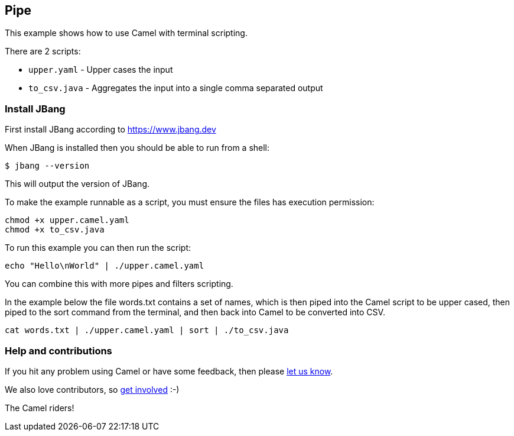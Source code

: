 == Pipe

This example shows how to use Camel with terminal scripting.

There are 2 scripts:

- `upper.yaml` - Upper cases the input
- `to_csv.java` - Aggregates the input into a single comma separated output

=== Install JBang

First install JBang according to https://www.jbang.dev

When JBang is installed then you should be able to run from a shell:

[source,sh]
----
$ jbang --version
----

This will output the version of JBang.

To make the example runnable as a script, you must ensure the files
has execution permission:

[source,sh]
----
chmod +x upper.camel.yaml
chmod +x to_csv.java
----

To run this example you can then run the script:

[source,sh]
----
echo "Hello\nWorld" | ./upper.camel.yaml
----

You can combine this with more pipes and filters scripting.

In the example below the file words.txt contains a set of names, which is then piped
into the Camel script to be upper cased, then piped to the sort command from the terminal,
and then back into Camel to be converted into CSV.

[source,sh]
----
cat words.txt | ./upper.camel.yaml | sort | ./to_csv.java
----

=== Help and contributions

If you hit any problem using Camel or have some feedback, then please
https://camel.apache.org/community/support/[let us know].

We also love contributors, so
https://camel.apache.org/community/contributing/[get involved] :-)

The Camel riders!
